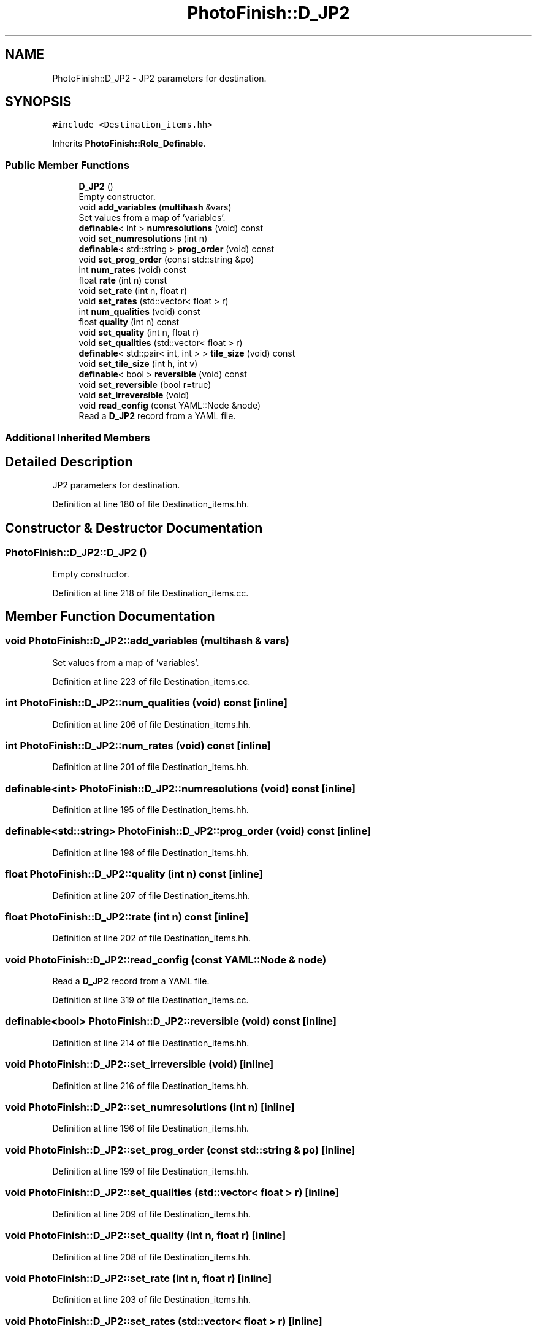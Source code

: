 .TH "PhotoFinish::D_JP2" 3 "Mon Mar 6 2017" "Version 1" "Photo Finish" \" -*- nroff -*-
.ad l
.nh
.SH NAME
PhotoFinish::D_JP2 \- JP2 parameters for destination\&.  

.SH SYNOPSIS
.br
.PP
.PP
\fC#include <Destination_items\&.hh>\fP
.PP
Inherits \fBPhotoFinish::Role_Definable\fP\&.
.SS "Public Member Functions"

.in +1c
.ti -1c
.RI "\fBD_JP2\fP ()"
.br
.RI "Empty constructor\&. "
.ti -1c
.RI "void \fBadd_variables\fP (\fBmultihash\fP &vars)"
.br
.RI "Set values from a map of 'variables'\&. "
.ti -1c
.RI "\fBdefinable\fP< int > \fBnumresolutions\fP (void) const"
.br
.ti -1c
.RI "void \fBset_numresolutions\fP (int n)"
.br
.ti -1c
.RI "\fBdefinable\fP< std::string > \fBprog_order\fP (void) const"
.br
.ti -1c
.RI "void \fBset_prog_order\fP (const std::string &po)"
.br
.ti -1c
.RI "int \fBnum_rates\fP (void) const"
.br
.ti -1c
.RI "float \fBrate\fP (int n) const"
.br
.ti -1c
.RI "void \fBset_rate\fP (int n, float r)"
.br
.ti -1c
.RI "void \fBset_rates\fP (std::vector< float > r)"
.br
.ti -1c
.RI "int \fBnum_qualities\fP (void) const"
.br
.ti -1c
.RI "float \fBquality\fP (int n) const"
.br
.ti -1c
.RI "void \fBset_quality\fP (int n, float r)"
.br
.ti -1c
.RI "void \fBset_qualities\fP (std::vector< float > r)"
.br
.ti -1c
.RI "\fBdefinable\fP< std::pair< int, int > > \fBtile_size\fP (void) const"
.br
.ti -1c
.RI "void \fBset_tile_size\fP (int h, int v)"
.br
.ti -1c
.RI "\fBdefinable\fP< bool > \fBreversible\fP (void) const"
.br
.ti -1c
.RI "void \fBset_reversible\fP (bool r=true)"
.br
.ti -1c
.RI "void \fBset_irreversible\fP (void)"
.br
.ti -1c
.RI "void \fBread_config\fP (const YAML::Node &node)"
.br
.RI "Read a \fBD_JP2\fP record from a YAML file\&. "
.in -1c
.SS "Additional Inherited Members"
.SH "Detailed Description"
.PP 
JP2 parameters for destination\&. 
.PP
Definition at line 180 of file Destination_items\&.hh\&.
.SH "Constructor & Destructor Documentation"
.PP 
.SS "PhotoFinish::D_JP2::D_JP2 ()"

.PP
Empty constructor\&. 
.PP
Definition at line 218 of file Destination_items\&.cc\&.
.SH "Member Function Documentation"
.PP 
.SS "void PhotoFinish::D_JP2::add_variables (\fBmultihash\fP & vars)"

.PP
Set values from a map of 'variables'\&. 
.PP
Definition at line 223 of file Destination_items\&.cc\&.
.SS "int PhotoFinish::D_JP2::num_qualities (void) const\fC [inline]\fP"

.PP
Definition at line 206 of file Destination_items\&.hh\&.
.SS "int PhotoFinish::D_JP2::num_rates (void) const\fC [inline]\fP"

.PP
Definition at line 201 of file Destination_items\&.hh\&.
.SS "\fBdefinable\fP<int> PhotoFinish::D_JP2::numresolutions (void) const\fC [inline]\fP"

.PP
Definition at line 195 of file Destination_items\&.hh\&.
.SS "\fBdefinable\fP<std::string> PhotoFinish::D_JP2::prog_order (void) const\fC [inline]\fP"

.PP
Definition at line 198 of file Destination_items\&.hh\&.
.SS "float PhotoFinish::D_JP2::quality (int n) const\fC [inline]\fP"

.PP
Definition at line 207 of file Destination_items\&.hh\&.
.SS "float PhotoFinish::D_JP2::rate (int n) const\fC [inline]\fP"

.PP
Definition at line 202 of file Destination_items\&.hh\&.
.SS "void PhotoFinish::D_JP2::read_config (const YAML::Node & node)"

.PP
Read a \fBD_JP2\fP record from a YAML file\&. 
.PP
Definition at line 319 of file Destination_items\&.cc\&.
.SS "\fBdefinable\fP<bool> PhotoFinish::D_JP2::reversible (void) const\fC [inline]\fP"

.PP
Definition at line 214 of file Destination_items\&.hh\&.
.SS "void PhotoFinish::D_JP2::set_irreversible (void)\fC [inline]\fP"

.PP
Definition at line 216 of file Destination_items\&.hh\&.
.SS "void PhotoFinish::D_JP2::set_numresolutions (int n)\fC [inline]\fP"

.PP
Definition at line 196 of file Destination_items\&.hh\&.
.SS "void PhotoFinish::D_JP2::set_prog_order (const std::string & po)\fC [inline]\fP"

.PP
Definition at line 199 of file Destination_items\&.hh\&.
.SS "void PhotoFinish::D_JP2::set_qualities (std::vector< float > r)\fC [inline]\fP"

.PP
Definition at line 209 of file Destination_items\&.hh\&.
.SS "void PhotoFinish::D_JP2::set_quality (int n, float r)\fC [inline]\fP"

.PP
Definition at line 208 of file Destination_items\&.hh\&.
.SS "void PhotoFinish::D_JP2::set_rate (int n, float r)\fC [inline]\fP"

.PP
Definition at line 203 of file Destination_items\&.hh\&.
.SS "void PhotoFinish::D_JP2::set_rates (std::vector< float > r)\fC [inline]\fP"

.PP
Definition at line 204 of file Destination_items\&.hh\&.
.SS "void PhotoFinish::D_JP2::set_reversible (bool r = \fCtrue\fP)\fC [inline]\fP"

.PP
Definition at line 215 of file Destination_items\&.hh\&.
.SS "void PhotoFinish::D_JP2::set_tile_size (int h, int v)\fC [inline]\fP"

.PP
Definition at line 212 of file Destination_items\&.hh\&.
.SS "\fBdefinable\fP< std::pair<int, int> > PhotoFinish::D_JP2::tile_size (void) const\fC [inline]\fP"

.PP
Definition at line 211 of file Destination_items\&.hh\&.

.SH "Author"
.PP 
Generated automatically by Doxygen for Photo Finish from the source code\&.
